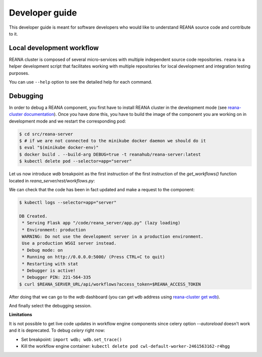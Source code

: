 .. _developerguide:

Developer guide
===============

This developer guide is meant for software developers who would like to
understand REANA source code and contribute to it.

Local development workflow
--------------------------

REANA cluster is composed of several micro-services with multiple independent
source code repositories. ``reana`` is a helper development script that
facilitates working with multiple repositories for local development and
integration testing purposes.

.. click:: reana.cli:cli
   :prog: reana

You can use ``--help`` option to see the detailed help for each command.

Debugging
---------

In order to debug a REANA component, you first have to install REANA cluster in
the development mode (see
`reana-cluster documentation <http://reana-cluster.readthedocs.io/en/latest/developerguide.html#deploying-latest-master-branch-versions>`_).
Once you have done this, you have to build the image of the component you are
working on in development mode and we restart the corresponding pod:

.. code-block:: console

   $ cd src/reana-server
   $ # if we are not connected to the minikube docker daemon we should do it
   $ eval "$(minikube docker-env)"
   $ docker build . --build-arg DEBUG=true -t reanahub/reana-server:latest
   $ kubectl delete pod --selector=app="server"

Let us now introduce `wdb` breakpoint as the first instruction of the
first instruction of the `get_workflows()` function located in
`reana_server/rest/workflows.py`:

.. image:: /_static/setting-the-breakpoint.png

We can check that the code has been in fact updated and make a request to the
component:

.. code-block:: console

   $ kubectl logs --selector=app="server"

   DB Created.
    * Serving Flask app "/code/reana_server/app.py" (lazy loading)
    * Environment: production
    WARNING: Do not use the development server in a production environment.
    Use a production WSGI server instead.
    * Debug mode: on
    * Running on http://0.0.0.0:5000/ (Press CTRL+C to quit)
    * Restarting with stat
    * Debugger is active!
    * Debugger PIN: 221-564-335
   $ curl $REANA_SERVER_URL/api/workflows?access_token=$REANA_ACCESS_TOKEN

After doing that we can go to the `wdb` dashboard (you can get ``wdb`` address
using `reana-cluster get wdb <http://reana-cluster.readthedocs.io/en/latest/cliapi.html#reana-cluster-get>`_).

.. image:: /_static/wdb-active-sessions.png

And finally select the debugging session.

.. image:: /_static/wdb-debugging-ui.png


**Limitations**

It is not possible to get live code updates in workflow engine components since
celery option `--autoreload` doesn't work and it is deprecated. To debug
`celery` right now:

* Set breakpoint: ``import wdb; wdb.set_trace()``
* Kill the workflow engine container: ``kubectl delete pod cwl-default-worker-2461563162-r4hgg``
